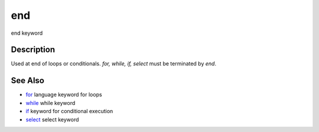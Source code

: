 


end
===

end keyword



Description
~~~~~~~~~~~

Used at end of loops or conditionals. `for, while, if, select` must be
terminated by `end`.



See Also
~~~~~~~~


+ `for`_ language keyword for loops
+ `while`_ while keyword
+ `if`_ keyword for conditional execution
+ `select`_ select keyword


.. _if: if.html
.. _for: for.html
.. _select: select.html
.. _while: while.html


